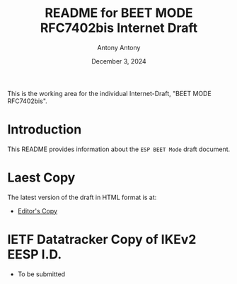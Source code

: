 #+TITLE: README for BEET MODE RFC7402bis Internet Draft
#+AUTHOR: Antony Antony
#+DATE: December 3, 2024

This is the working area for the individual Internet-Draft, "BEET MODE RFC7402bis".

* Introduction
This README provides information about the ~ESP BEET Mode~ draft document.

* Laest Copy
The latest version of the draft in HTML format is at:
- [[https://antonyantony.github.io/beet-mode-rfc7402bis/draft-moskowitz-ipsecme-beet-mode-rfc7402bis-latest.html][Editor's Copy]]

# above URL is replaced by .github/workflows/generate.yaml
# sed -i "s|antonyantony.github.io/beet-mode-rfc7402bis$USERNAME.github.io/$REPO_NAME|g"

* IETF Datatracker Copy of IKEv2 EESP I.D.
- To be submitted
